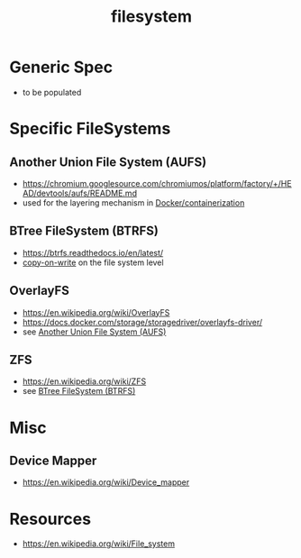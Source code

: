 :PROPERTIES:
:ID:       ea72d66a-8192-4cb2-a7be-b05ee928f814
:END:
#+title: filesystem
#+filetags: :programming:

* Generic Spec
 - to be populated
* Specific FileSystems
** Another Union File System (AUFS) 
:PROPERTIES:
:ID:       7a7ece14-6c7c-465c-bed7-08745cb081df
:END:
 - https://chromium.googlesource.com/chromiumos/platform/factory/+/HEAD/devtools/aufs/README.md
 - used for the layering mechanism in [[id:af4d4e9f-3fd3-4718-ba73-e6af4f57c29c][Docker/containerization]]
** BTree FileSystem (BTRFS)
:PROPERTIES:
:ID:       f3146b40-bbd7-44ab-a716-8e6bc8f4a4bc
:END:
 - https://btrfs.readthedocs.io/en/latest/
 - [[id:61ba02ce-df71-40c8-ac61-0762c4130345][copy-on-write]] on the file system level
** OverlayFS
:PROPERTIES:
:ID:       ca6c28b7-9b19-4b21-bbcc-ef6005d7c9e4
:END:
 - https://en.wikipedia.org/wiki/OverlayFS
 - https://docs.docker.com/storage/storagedriver/overlayfs-driver/
 - see [[id:7a7ece14-6c7c-465c-bed7-08745cb081df][Another Union File System (AUFS)]]
** ZFS
 - https://en.wikipedia.org/wiki/ZFS
 - see [[id:f3146b40-bbd7-44ab-a716-8e6bc8f4a4bc][BTree FileSystem (BTRFS)]]
* Misc 
** Device Mapper
:PROPERTIES:
:ID:       c2fe5182-b79b-44e2-a73e-6c6c02215af7
:END:
 - https://en.wikipedia.org/wiki/Device_mapper
* Resources
 - https://en.wikipedia.org/wiki/File_system

